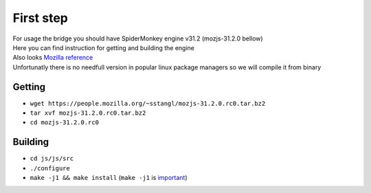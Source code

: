 First step
==========

| For usage the bridge you should have SpiderMonkey engine v31.2 (mozjs-31.2.0 bellow)
| Here you can find instruction for getting and building the engine
| Also looks `Mozilla reference <https://developer.mozilla.org/en-US/docs/Mozilla/Projects/SpiderMonkey/Build_Documentation>`__
| Unfortunatly there is no needfull version in popular linux package managers so we will compile it from binary

Getting
-------

* ``wget https://people.mozilla.org/~sstangl/mozjs-31.2.0.rc0.tar.bz2``
* ``tar xvf mozjs-31.2.0.rc0.tar.bz2``
* ``cd mozjs-31.2.0.rc0``

Building
--------
* ``cd js/js/src``
* ``./configure``
* ``make -j1 && make install``
  (``make -j1`` is `important <https://bugzilla.mozilla.org/show_bug.cgi?id=1006275>`__)
